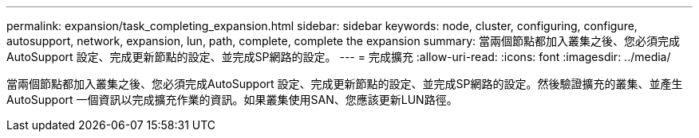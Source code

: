 ---
permalink: expansion/task_completing_expansion.html 
sidebar: sidebar 
keywords: node, cluster, configuring, configure, autosupport, network, expansion, lun, path, complete, complete the expansion 
summary: 當兩個節點都加入叢集之後、您必須完成AutoSupport 設定、完成更新節點的設定、並完成SP網路的設定。 
---
= 完成擴充
:allow-uri-read: 
:icons: font
:imagesdir: ../media/


[role="lead"]
當兩個節點都加入叢集之後、您必須完成AutoSupport 設定、完成更新節點的設定、並完成SP網路的設定。然後驗證擴充的叢集、並產生AutoSupport 一個資訊以完成擴充作業的資訊。如果叢集使用SAN、您應該更新LUN路徑。
